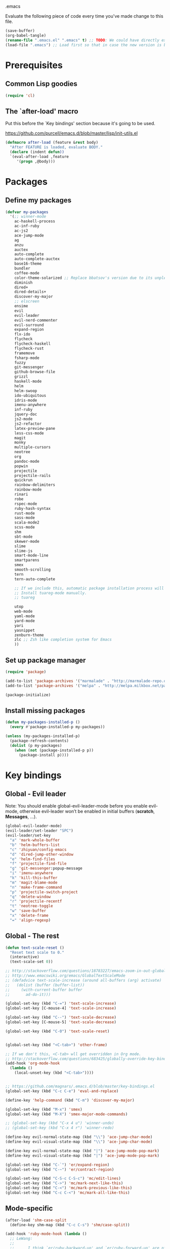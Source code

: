 #+BABEL: :cache yes
.emacs

Evaluate the following piece of code every time you've made change to this file.

#+BEGIN_SRC emacs-lisp :tangle no
(save-buffer)
(org-babel-tangle)
(rename-file ".emacs.el" ".emacs" t) ;; TODO: We could have directly export to .emacs!
(load-file ".emacs") ;; Load first so that in case the new version is broken, it probably won't be copied to home.
#+END_SRC

* Prerequisites
** Common Lisp goodies

#+BEGIN_SRC emacs-lisp :tangle yes
(require 'cl)
#+END_SRC

** The `after-load' macro

Put this before the `Key bindings' section because it's going to be used.

https://github.com/purcell/emacs.d/blob/master/lisp/init-utils.el

#+BEGIN_SRC emacs-lisp :tangle yes
(defmacro after-load (feature &rest body)
  "After FEATURE is loaded, evaluate BODY."
  (declare (indent defun))
  `(eval-after-load ,feature
     '(progn ,@body)))
#+END_SRC

* Packages
** Define my packages

#+BEGIN_SRC emacs-lisp :tangle yes
(defvar my-packages
  '(;; winner-mode
    ac-haskell-process
    ac-inf-ruby
    ac-js2
    ace-jump-mode
    ag
    anzu
    auctex
    auto-complete
    auto-complete-auctex
    base16-theme
    bundler
    coffee-mode
    color-theme-solarized ;; Replace bbatsov's version due to its unpleasant Ruby syntax highlighting
    diminish
    dired+
    dired-details+
    discover-my-major
    ;; elscreen
    ensime
    evil
    evil-leader
    evil-nerd-commenter
    evil-surround
    expand-region
    flx-ido
    flycheck
    flycheck-haskell
    flycheck-rust
    framemove
    fsharp-mode
    fuzzy
    git-messenger
    github-browse-file
    grizzl
    haskell-mode
    helm
    helm-swoop
    ido-ubiquitous
    idris-mode
    imenu-anywhere
    inf-ruby
    jquery-doc
    js2-mode
    js2-refactor
    latex-preview-pane
    less-css-mode
    magit
    monky
    multiple-cursors
    neotree
    org
    pandoc-mode
    popwin
    projectile
    projectile-rails
    quickrun
    rainbow-delimiters
    rainbow-mode
    rinari
    robe
    rspec-mode
    ruby-hash-syntax
    rust-mode
    sass-mode
    scala-mode2
    scss-mode
    shm
    sbt-mode
    skewer-mode
    slime
    slime-js
    smart-mode-line
    smartparens
    smex
    smooth-scrolling
    tern
    tern-auto-complete

    ;; If we include this, automatic package installation process will hang.
    ;; Install tuareg-mode manually.
    ;; tuareg

    utop
    web-mode
    yaml-mode
    yard-mode
    yari
    yasnippet
    zenburn-theme
    zlc ;; Zsh like completion system for Emacs
    ))
#+END_SRC

** Set up package manager

#+BEGIN_SRC emacs-lisp :tangle yes
(require 'package)

(add-to-list 'package-archives '("marmalade" . "http://marmalade-repo.org/packages/"))
(add-to-list 'package-archives '("melpa" . "http://melpa.milkbox.net/packages/") t)

(package-initialize)
#+END_SRC

** Install missing packages

#+BEGIN_SRC emacs-lisp :tangle yes
(defun my-packages-installed-p ()
  (every #'package-installed-p my-packages))

(unless (my-packages-installed-p)
  (package-refresh-contents)
  (dolist (p my-packages)
    (when (not (package-installed-p p))
      (package-install p))))
#+END_SRC

* Key bindings
** Global - Evil leader

Note: You should enable global-evil-leader-mode before you enable evil-mode,
otherwise evil-leader won’t be enabled in initial buffers (*scratch*,
*Messages*, …).

#+BEGIN_SRC emacs-lisp :tangle yes
  (global-evil-leader-mode)
  (evil-leader/set-leader "SPC")
  (evil-leader/set-key
    "a" 'mark-whole-buffer
    "b" 'helm-buffers-list
    "c" 'zhiyuan/config-emacs
    "d" 'dired-jump-other-window
    "e" 'helm-find-files
    "f" 'projectile-find-file
    "g" 'git-messenger:popup-message
    "i" 'imenu-anywhere
    "k" 'kill-this-buffer
    "m" 'magit-blame-mode
    "n" 'make-frame-command
    "p" 'projectile-switch-project
    "q" 'delete-window
    "r" 'projectile-recentf
    "t" 'neotree-toggle
    "w" 'save-buffer
    "x" 'delete-frame
    "=" 'align-regexp)
#+END_SRC

** Global - The rest

#+BEGIN_SRC emacs-lisp :tangle yes
(defun text-scale-reset ()
  "Reset text scale to 0."
  (interactive)
  (text-scale-set 0))

;; http://stackoverflow.com/questions/18783227/emacs-zoom-in-out-globally
;; http://www.emacswiki.org/emacs/GlobalTextScaleMode
;; (defadvice text-scale-increase (around all-buffers (arg) activate)
;;   (dolist (buffer (buffer-list))
;;     (with-current-buffer buffer
;;       ad-do-it)))

(global-set-key (kbd "C-=") 'text-scale-increase)
(global-set-key [C-mouse-4] 'text-scale-increase)

(global-set-key (kbd "C--") 'text-scale-decrease)
(global-set-key [C-mouse-5] 'text-scale-decrease)

(global-set-key (kbd "C-0") 'text-scale-reset)


(global-set-key (kbd "<C-tab>") 'other-frame)

;; If we don't this, <C-tab> wll get overridden in Org mode.
;; http://stackoverflow.com/questions/683425/globally-override-key-binding-in-emacs
(add-hook 'org-mode-hook
  (lambda ()
    (local-unset-key (kbd "<C-tab>"))))


;; https://github.com/magnars/.emacs.d/blob/master/key-bindings.el
(global-set-key (kbd "C-c C-e") 'eval-and-replace)

(define-key 'help-command (kbd "C-m") 'discover-my-major)

(global-set-key (kbd "M-x") 'smex)
(global-set-key (kbd "M-X") 'smex-major-mode-commands)

;; (global-set-key (kbd "C-x 4 u") 'winner-undo)
;; (global-set-key (kbd "C-x 4 r") 'winner-redo)

(define-key evil-normal-state-map (kbd "\\") 'ace-jump-char-mode)
(define-key evil-visual-state-map (kbd "\\") 'ace-jump-char-mode)

(define-key evil-normal-state-map (kbd "|") 'ace-jump-mode-pop-mark)
(define-key evil-visual-state-map (kbd "|") 'ace-jump-mode-pop-mark)

(global-set-key (kbd "C-`") 'er/expand-region)
(global-set-key (kbd "C-~") 'er/contract-region)

(global-set-key (kbd "C-S-c C-S-c") 'mc/edit-lines)
(global-set-key (kbd "C->") 'mc/mark-next-like-this)
(global-set-key (kbd "C-<") 'mc/mark-previous-like-this)
(global-set-key (kbd "C-c C-<") 'mc/mark-all-like-this)
#+END_SRC

** Mode-specific

#+BEGIN_SRC emacs-lisp :tangle yes
(after-load 'shm-case-split
  (define-key shm-map (kbd "C-c C-s") 'shm/case-split))

(add-hook 'ruby-mode-hook (lambda ()
  ;; LeWang:
  ;;
  ;;      I think `er/ruby-backward-up' and `er/ruby-forward-up' are nifty
  ;;      functions in their own right.
  ;;
  ;;      I would bind them to C-M-u and C-M-d respectively.
  (local-set-key (kbd "C-M-u") 'er/ruby-backward-up)
  (local-set-key (kbd "C-M-d") 'er/ruby-forward-up)
  (local-set-key (kbd "C-c C-c") 'inf-ruby-console-auto)
  (local-set-key (kbd "C-c C-h") 'ruby-toggle-hash-syntax)
  (local-set-key (kbd "C-c C-y") 'yari)))

;; A remedy for the default keybinding M-. being overwritten by Evil mode
(after-load 'robe
  (define-key robe-mode-map (kbd "C-c C-j") 'robe-jump))

(after-load 'tern
  (define-key tern-mode-keymap (kbd "C-c C-j") 'tern-find-definition)
  (define-key tern-mode-keymap (kbd "C-c C-k") 'tern-pop-find-definition))
#+END_SRC

* General
** Appearance

#+BEGIN_SRC emacs-lisp :tangle yes
;; https://www.gnu.org/software/emacs/manual/html_node/emacs/Frame-Parameters.html
(add-to-list 'default-frame-alist '(width  . 100))
(add-to-list 'default-frame-alist '(height . 45))
(add-to-list 'default-frame-alist '(font . "Ubuntu Mono-15"))
;; (add-to-list 'default-frame-alist '(font . "DejaVu Sans Mono-11"))
;; (add-to-list 'default-frame-alist '(font . "Monospace-11"))

(load-theme 'dichromacy t)

(menu-bar-mode 1)
(tool-bar-mode 0)
(scroll-bar-mode 0)

(setq frame-title-format
  '("" (:eval (if (buffer-file-name)
                  (abbreviate-file-name (buffer-file-name))
                  "%b")) " - Emacs"))

;; http://stackoverflow.com/questions/445873/how-can-i-make-emacs-mouse-scrolling-slower-and-smoother
;; http://www.emacswiki.org/emacs/SmoothScrolling
(setq mouse-wheel-scroll-amount '(3 ((shift) . 40) ((control) . nil)))
(setq mouse-wheel-progressive-speed nil)

;; No splash screen please ... jeez
(setq inhibit-startup-screen t)

;; Display of line numbers in the left margin
;; (global-linum-mode 1)

;; Always display line and column numbers
(line-number-mode 1)
(column-number-mode 1)

;; Highlight matching parentheses when the point is on them.
(show-paren-mode 1)
#+END_SRC

** Text styling

#+BEGIN_SRC emacs-lisp :tangle yes
;; Tabs
(setq-default tab-width 2)
(setq-default indent-tabs-mode nil)

;; Use normal tabs and display each tab as 8 spaces in Makefiles
(add-hook 'makefile-mode-hook 'indent-tabs-mode)
(add-hook 'makefile-mode-hook (lambda () (setq tab-width 8)))

;; Truncate lines and don't use word-wrapping for code, but do the opposites for text.
(add-hook 'text-mode-hook (lambda ()
  (visual-line-mode 1)))

(add-hook 'prog-mode-hook (lambda ()
  (setq truncate-lines t
        word-wrap nil)))

;; Lines should be 80 characters wide, not 72
(setq-default fill-column 80)

;; Sentences do not need double spaces to end. Period.
(set-default 'sentence-end-double-space nil)

(add-hook 'before-save-hook 'untabify-current-buffer)
(add-hook 'before-save-hook 'delete-trailing-whitespace)

;; (setq mode-require-final-newline nil)

;; Show me empty lines after buffer end
(set-default 'indicate-empty-lines t)
#+END_SRC

** Encoding

UTF-8 please
https://ghc.haskell.org/trac/ghc/wiki/Emacs#MakethequotesinGHCerrormessagesdisplaynicely

#+BEGIN_SRC emacs-lisp :tangle yes
(setq locale-coding-system 'utf-8)
(set-terminal-coding-system 'utf-8-unix)
(set-keyboard-coding-system 'utf-8)
(set-selection-coding-system 'utf-8)
(prefer-coding-system 'utf-8)
#+END_SRC

** Custom definitions

#+BEGIN_SRC emacs-lisp :tangle yes
;; https://ghc.haskell.org/trac/ghc/wiki/Emacs#Untabifyingabuffer
(defun untabify-current-buffer ()
  "Untabify current buffer."
  (interactive)
  (save-excursion (untabify (point-min) (point-max))))

;; https://github.com/magnars/.emacs.d/blob/master/defuns/lisp-defuns.el
(defun eval-and-replace ()
  "Replace the preceding sexp with its value."
  (interactive)
  (backward-kill-sexp)
  (condition-case nil
    (prin1 (eval (read (current-kill 0)))
           (current-buffer))
    (error (message "Invalid expression")
           (insert (current-kill 0)))))

;; https://github.com/magnars/.emacs.d/blob/master/appearance.el
(defmacro rename-modeline (package-name mode new-name)
  `(eval-after-load ,package-name
     '(defadvice ,mode (after rename-modeline activate)
        (setq mode-name ,new-name))))

(defun zhiyuan/config-emacs ()
  "Open my .emacs.org."
  (interactive)
  (find-file (expand-file-name ".emacs.org" (getenv "DOTFILES"))))
#+END_SRC

** Misc

#+BEGIN_SRC emacs-lisp :tangle yes
;; Save the state of Emacs from one session to another
;; http://www.gnu.org/software/emacs/manual/html_node/emacs/Saving-Emacs-Sessions.html
;; (desktop-save-mode 1)

(setq make-backup-files nil) ;; don't create backup~ files
(setq auto-save-default nil) ;; don't create #autosave# files

;; Auto refresh buffers
(global-auto-revert-mode 1)

;; Also auto refresh dired, but be quiet about it
(setq global-auto-revert-non-file-buffers t)
(setq auto-revert-verbose nil)

;; uniquify
;; Add parts of each file's directory to the buffer name if not unique
(require 'uniquify)
(setq uniquify-buffer-name-style 'post-forward)

(add-hook 'after-save-hook 'executable-make-buffer-file-executable-if-script-p)

;; Answering just 'y' or 'n' will do
(defalias 'yes-or-no-p 'y-or-n-p)

;; Don't be so stingy on the memory, we have lots now. It's the distant future.
(setq gc-cons-threshold 20000000) ;; https://github.com/lewang/flx

;; Nic says eval-expression-print-level needs to be set to nil (turned off) so
;; that you can always see what's happening.
(setq eval-expression-print-level nil)
#+END_SRC

** Sane defaults

#+BEGIN_SRC emacs-lisp :tangle yes
(global-set-key (kbd "RET") 'newline-and-indent)
#+END_SRC

#+BEGIN_SRC emacs-lisp :tangle yes
;; anzu
(require 'anzu)
(diminish 'anzu-mode)
(global-anzu-mode +1)

;; framemove
(windmove-default-keybindings 'ctrl)
(setq framemove-hook-into-windmove t)

;; saveplace
;; Save point position between sessions
(require 'saveplace)
(setq-default save-place t)
(setq save-place-file (expand-file-name ".places" user-emacs-directory))

;; popwin
(require 'popwin)
(popwin-mode 1)

;; smooth-scrolling
;; Keep cursor away from edges when scrolling up/down
(require 'smooth-scrolling)

;; winner-mode
;; (winner-mode 1)

;; zlc
(require 'zlc)
(zlc-mode t)

(let ((map minibuffer-local-map))
  ;; like menu select
  (define-key map (kbd "<down>")  'zlc-select-next-vertical)
  (define-key map (kbd "<up>")    'zlc-select-previous-vertical)
  (define-key map (kbd "<right>") 'zlc-select-next)
  (define-key map (kbd "<left>")  'zlc-select-previous)

  ;; reset selection
  (define-key map (kbd "C-c") 'zlc-reset))
#+END_SRC

Why anyone thinks that auto-vscrolling should be on by default is beyond me.
http://stackoverflow.com/questions/18386824/emacs-how-do-you-disable-auto-recentering
http://www.emacswiki.org/emacs/SmoothScrolling

#+BEGIN_SRC emacs-lisp :tangle yes
(setq scroll-step 1)
(setq scroll-conservatively 10000)
(setq auto-window-vscroll nil)
#+END_SRC

Sanity restored.

** Text editing

#+BEGIN_SRC emacs-lisp :tangle yes
;; ace-jump-mode
;; Enable a more powerful jump back function from ace jump mode
(autoload
  'ace-jump-mode-pop-mark
  "ace-jump-mode"
  "Ace jump back:-)"
  t)
(eval-after-load "ace-jump-mode"
  '(ace-jump-mode-enable-mark-sync))

(setq ace-jump-mode-gray-background nil)
(setq ace-jump-mode-scope 'window)

;; expand-region
(require 'expand-region)

;; multiple-cursors
(require 'multiple-cursors)
#+END_SRC

** Evil mode

#+BEGIN_SRC emacs-lisp :tangle yes
;; evil
(require 'evil)
(evil-mode 1)

;; evil-nerd-commenter
(evilnc-default-hotkeys)

;; evil-surround
(require 'evil-surround)
(global-evil-surround-mode 1)
#+END_SRC

** Ido

#+BEGIN_SRC emacs-lisp :tangle yes
;; flx-ido
(require 'flx-ido)
(ido-mode 1)
(ido-everywhere 1)
(flx-ido-mode 1)
;; disable ido faces to see flx highlights.
(setq ido-enable-flex-matching t)
(setq ido-use-faces nil)

;; ido-ubiquitous
(require 'ido-ubiquitous)
(ido-ubiquitous-mode 1)
#+END_SRC

** Helm

http://tuhdo.github.io/helm-intro.html

#+BEGIN_SRC emacs-lisp :tangle yes
(require 'helm-config)

(setq helm-buffers-fuzzy-matching t)
(setq helm-move-to-line-cycle-in-source t)

(helm-mode 1)
#+END_SRC

** Dired, Dired+, DiredDetails+

#+BEGIN_SRC emacs-lisp :tangle yes
(setq-default dired-dwim-target t)

(require 'dired+)
(diredp-toggle-find-file-reuse-dir 1)

(require 'dired-details+)
#+END_SRC

** Go to anything

#+BEGIN_SRC emacs-lisp :tangle yes
;; ag
(setq ag-highlight-search t)
(setq ag-reuse-buffers t)

;; imenu
(add-hook 'ruby-mode-hook 'imenu-add-menubar-index)
(setq imenu-auto-rescan t)

;; projectile
(projectile-global-mode)
(setq projectile-completion-system 'helm)

;; recentf
(require 'recentf)
(recentf-mode 1)
(setq recentf-max-menu-items 25)
#+END_SRC

** Flycheck

#+BEGIN_SRC emacs-lisp :tangle yes
(add-hook 'after-init-hook #'global-flycheck-mode)
#+END_SRC

** Auto-completion & snippets

#+BEGIN_SRC emacs-lisp :tangle yes
;; Make yasnippet and autocomplete work together on Emacs
;; http://truongtx.me/2013/01/06/config-yasnippet-and-autocomplete-on-emacs/

;; yasnippet
;; should be loaded before auto-complete so that they can work together
(require 'yasnippet)
(yas-global-mode 1)

;; auto-complete
;; should be loaded after yasnippet so that they can work together
(require 'auto-complete-config)
(ac-config-default)
(setq ac-use-fuzzy t)

;; https://github.com/purcell/ac-haskell-process
(defun set-auto-complete-as-completion-at-point-function ()
  (add-to-list 'completion-at-point-functions 'auto-complete))

;; smartparens
(smartparens-global-mode 1)
(require 'smartparens-config) ;; the default configuration
#+END_SRC

** ElScreen
;; http://wikemacs.org/wiki/Elscreen

#+BEGIN_SRC emacs-lisp :tangle yes
;; (elscreen-start)
;; (elscreen-set-prefix-key "\C-l")
#+END_SRC

** smart-mode-line

#+BEGIN_SRC emacs-lisp :tangle yes
(setq sml/no-confirm-load-theme t)
(sml/setup)
#+END_SRC

** git-messenger

#+BEGIN_SRC emacs-lisp :tangle yes
(setq git-messenger:show-detail t) ;; Always show detail message
#+END_SRC

* Language/Mode-specific
** OCaml

https://github.com/diml/utop#integration-with-the-tuaregtyperex-mode

#+BEGIN_SRC emacs-lisp :tangle yes
(autoload 'utop-setup-ocaml-buffer "utop" "Toplevel for OCaml" t)
(add-hook 'tuareg-mode-hook 'utop-setup-ocaml-buffer)
(add-hook 'typerex-mode-hook 'utop-setup-ocaml-buffer)
#+END_SRC

** Haskell
*** Haskell Mode

#+BEGIN_SRC emacs-lisp :tangle yes
(add-hook 'haskell-mode-hook 'interactive-haskell-mode)
#+END_SRC

Choose =haskell-indent= because: C-c C-. => 'haskell-indent-align-guards-and-rhs, nice! :)
Cf. https://github.com/haskell/haskell-mode/wiki/Indentation

#+BEGIN_SRC emacs-lisp :tangle yes
(add-hook 'haskell-mode-hook 'turn-on-haskell-indent)
#+END_SRC

#+BEGIN_SRC emacs-lisp :tangle yes
(add-hook 'haskell-mode-hook 'turn-on-haskell-decl-scan)
#+END_SRC

#+BEGIN_SRC emacs-lisp :tangle yes
(customize-set-variable 'haskell-interactive-popup-errors nil)
(customize-set-variable 'haskell-process-auto-import-loaded-modules t)
(customize-set-variable 'haskell-process-log t)
(customize-set-variable 'haskell-process-suggest-haskell-docs-imports t)
(customize-set-variable 'haskell-process-suggest-hoogle-imports t)
(customize-set-variable 'haskell-process-suggest-remove-import-lines t)
(customize-set-variable 'haskell-process-type 'cabal-repl)
#+END_SRC

*** ac-haskell-process

Enable Haskell completion source

#+BEGIN_SRC emacs-lisp :tangle yes
(add-hook 'interactive-haskell-mode-hook 'ac-haskell-process-setup)
(add-hook 'haskell-interactive-mode-hook 'ac-haskell-process-setup)
#+END_SRC

Enable auto-complete in haskell-interactive-mode

#+BEGIN_SRC emacs-lisp :tangle yes
(eval-after-load 'auto-complete
  '(add-to-list 'ac-modes 'haskell-interactive-mode))
#+END_SRC

If you want to trigger auto-complete using TAB in REPL buffers, you may want to
put auto-complete into your completion-at-point-functions:

#+BEGIN_SRC emacs-lisp :tangle yes
(add-hook 'auto-complete-mode-hook       'set-auto-complete-as-completion-at-point-function)
(add-hook 'haskell-interactive-mode-hook 'set-auto-complete-as-completion-at-point-function)
(add-hook 'haskell-mode-hook             'set-auto-complete-as-completion-at-point-function)
#+END_SRC

You can use ac-haskell-process-popup-doc to pop up documentation for the symbol
at point:

#+BEGIN_SRC emacs-lisp :tangle yes
(eval-after-load 'haskell-mode
  '(define-key haskell-mode-map (kbd "C-c C-d") 'ac-haskell-process-popup-doc))
#+END_SRC

*** structured-haskell-mode

#+BEGIN_SRC emacs-lisp :tangle no
(require 'shm)
(require 'shm-case-split)
(add-hook 'haskell-mode-hook 'structured-haskell-mode)
(set-face-background 'shm-current-face "#eee8d5")
(set-face-background 'shm-quarantine-face "lemonchiffon")
;; (setq shm-idle-timeout 0)
#+END_SRC

*** flycheck-haskell

#+BEGIN_SRC emacs-lisp :tangle yes
(add-hook 'flycheck-mode-hook #'flycheck-haskell-setup)
#+END_SRC

*** From purcell

#+BEGIN_SRC emacs-lisp :tangle yes
(dolist (hook '(haskell-mode-hook inferior-haskell-mode-hook haskell-interactive-mode-hook))
  (add-hook hook 'turn-on-haskell-doc-mode)
  (add-hook hook (lambda () (subword-mode +1))))
#+END_SRC

** Scala
*** ENSIME

#+BEGIN_SRC emacs-lisp :tangle yes
(require 'ensime)
(add-hook 'scala-mode-hook 'ensime-scala-mode-hook)
#+END_SRC

** Ruby
*** ruby-mode

Rake files are ruby, too, as are gemspecs, rackup files, and gemfiles.

#+BEGIN_SRC emacs-lisp :tangle yes
(add-to-list 'auto-mode-alist '("\\.rake\\'" . ruby-mode))
(add-to-list 'auto-mode-alist '("Rakefile\\'" . ruby-mode))
(add-to-list 'auto-mode-alist '("\\.gemspec\\'" . ruby-mode))
(add-to-list 'auto-mode-alist '("\\.ru\\'" . ruby-mode))
(add-to-list 'auto-mode-alist '("Gemfile\\'" . ruby-mode))
(add-to-list 'auto-mode-alist '("Guardfile\\'" . ruby-mode))
(add-to-list 'auto-mode-alist '("Capfile\\'" . ruby-mode))
(add-to-list 'auto-mode-alist '("\\.thor\\'" . ruby-mode))
(add-to-list 'auto-mode-alist '("\\.rabl\\'" . ruby-mode))
(add-to-list 'auto-mode-alist '("Thorfile\\'" . ruby-mode))
(add-to-list 'auto-mode-alist '("Vagrantfile\\'" . ruby-mode))
(add-to-list 'auto-mode-alist '("\\.jbuilder\\'" . ruby-mode))
(add-to-list 'auto-mode-alist '("Podfile\\'" . ruby-mode))
(add-to-list 'auto-mode-alist '("\\.podspec\\'" . ruby-mode))
(add-to-list 'auto-mode-alist '("Puppetfile\\'" . ruby-mode))
(add-to-list 'auto-mode-alist '("Berksfile\\'" . ruby-mode))
#+END_SRC

Avoid ridiculous Ruby indentation

#+BEGIN_SRC emacs-lisp :tangle yes
(setq ruby-deep-indent-paren nil)
#+END_SRC

Sane defaults
https://github.com/purcell/emacs.d/blob/master/lisp/init-ruby-mode.el#L12

#+BEGIN_SRC emacs-lisp :tangle yes
(after-load 'ruby-mode
  (define-key ruby-mode-map (kbd "RET") 'reindent-then-newline-and-indent)
  (define-key ruby-mode-map (kbd "TAB") 'indent-for-tab-command))
#+END_SRC

*** ac-inf-ruby

ac-inf-ruby provides an inf-ruby-specific completion source, so auto-complete
needs to be told to use them when inf-ruby-mode is active.

#+BEGIN_SRC emacs-lisp :tangle yes
(eval-after-load 'auto-complete
  '(add-to-list 'ac-modes 'inf-ruby-mode))
(add-hook 'inf-ruby-mode-hook 'ac-inf-ruby-enable)
#+END_SRC

Trigger auto-complete using TAB in inf-ruby buffers

#+BEGIN_SRC emacs-lisp :tangle yes
(eval-after-load 'inf-ruby
  '(define-key inf-ruby-mode-map (kbd "TAB") 'auto-complete))
#+END_SRC

*** robe

#+BEGIN_SRC emacs-lisp :tangle yes
(add-hook 'ruby-mode-hook 'robe-mode)
(add-hook 'robe-mode-hook 'ac-robe-setup)
#+END_SRC

*** yard-mode

#+BEGIN_SRC emacs-lisp :tangle yes
(add-hook 'ruby-mode-hook 'yard-mode)
#+END_SRC

** JavaScript
*** coffee-mode

#+BEGIN_SRC emacs-lisp :tangle yes
(require 'coffee-mode)
(customize-set-variable 'coffee-tab-width 2)
#+END_SRC

*** js-mode

#+BEGIN_SRC emacs-lisp :tangle yes
(setq js-indent-level 2)
#+END_SRC

*** js2-mode
#+BEGIN_SRC emacs-lisp :tangle yes
;; https://github.com/swank-js/swank-js
(autoload 'js2-mode "js2-mode" nil t)

;; http://truongtx.me/2014/02/23/set-up-javascript-development-environment-in-emacs/
(setq js2-highlight-level 3)

;; https://github.com/lunaryorn/.emacs.d/blob/master/init.el
(setq-default js2-basic-offset 2)

(setq-default js2-mode-show-parse-errors nil
              js2-mode-show-strict-warnings nil)

;; A list of any extern names you'd like to consider always declared
;; http://howardabrams.com/projects/dot-files/emacs-javascript.html
(setq js2-global-externs '("module" "require" "buster" "sinon" "assert" "refute" "setTimeout" "clearTimeout" "setInterval" "clearInterval" "location" "__dirname" "console" "JSON"))

(add-to-list 'auto-mode-alist '("\\.js\\'" . js2-mode))
(add-to-list 'interpreter-mode-alist '("node" . js2-mode))

(add-hook 'js2-mode-hook (lambda () (setq mode-name "JS2")))
(add-hook 'js2-mode-hook 'js2-imenu-extras-mode)
;; (add-hook 'js2-mode-hook 'rainbow-delimiters-mode)
  ;; Javascript nests {} and () a lot, so I find this helpful

(add-hook 'js2-mode-hook 'ac-js2-mode)

;; js2-refactor
(require 'js2-refactor)
(js2r-add-keybindings-with-prefix "C-c C-m")
#+END_SRC

*** Skewer

#+BEGIN_SRC emacs-lisp :tangle yes
(skewer-setup)
#+END_SRC

*** tern

#+BEGIN_SRC emacs-lisp :tangle yes
(add-hook 'js2-mode-hook (lambda ()
  (tern-mode t)))

(eval-after-load 'tern
  '(progn
     (require 'tern-auto-complete)
     (tern-ac-setup)))

;; Sometimes when you have just added .tern-project file or edit the
;; file but Tern does not auto reload, you need to manually kill
;; Tern server. This little piece of code does the trick.
;;
;; http://truongtx.me/2014/04/20/emacs-javascript-completion-and-refactoring/
(defun delete-tern-process ()
  (interactive)
  (delete-process "Tern"))
#+END_SRC

*** jQuery doc

#+BEGIN_SRC emacs-lisp :tangle yes
(require 'jquery-doc)
(add-hook 'js2-mode-hook 'jquery-doc-setup)
#+END_SRC

** Web
*** projectile-rails

#+BEGIN_SRC emacs-lisp :tangle yes
(add-hook 'projectile-mode-hook 'projectile-rails-on)
#+END_SRC

*** rinari

#+BEGIN_SRC emacs-lisp :tangle yes
(require 'rinari)
(global-rinari-mode)
#+END_SRC

*** rspec-mode

#+BEGIN_SRC emacs-lisp :tangle yes
(eval-after-load 'rspec-mode
 '(rspec-install-snippets))
#+END_SRC

*** web-mode

#+BEGIN_SRC emacs-lisp :tangle yes
(require 'web-mode)
(add-to-list 'auto-mode-alist '("\\.phtml\\'" . web-mode))
(add-to-list 'auto-mode-alist '("\\.tpl\\.php\\'" . web-mode))
(add-to-list 'auto-mode-alist '("\\.[gj]sp\\'" . web-mode))
(add-to-list 'auto-mode-alist '("\\.as[cp]x\\'" . web-mode))
(add-to-list 'auto-mode-alist '("\\.erb\\'" . web-mode))
(add-to-list 'auto-mode-alist '("\\.mustache\\'" . web-mode))
(add-to-list 'auto-mode-alist '("\\.djhtml\\'" . web-mode))
(add-to-list 'auto-mode-alist '("\\.html?\\'" . web-mode))
#+END_SRC

** CSS

#+BEGIN_SRC emacs-lisp :tangle yes
(setq css-indent-offset 2)
(setq scss-compile-at-save nil)
#+END_SRC

Colorize color names in CSS files.

#+BEGIN_SRC emacs-lisp :tangle yes
(add-hook 'css-mode-hook 'rainbow-mode)
#+END_SRC

** Markdown

#+BEGIN_SRC emacs-lisp :tangle yes
(add-to-list 'auto-mode-alist '("\\.\\(md\\|markdown\\)\\'" . markdown-mode))
#+END_SRC

** LaTex

#+BEGIN_SRC emacs-lisp :tangle yes
(setq-default TeX-PDF-mode t)

;; Decrease font size of section titles
;; The default factor is 1.1.
(setq font-latex-fontify-sectioning 1)

(require 'auto-complete-auctex)

(latex-preview-pane-enable)

(setq doc-view-continuous t)
#+END_SRC

** pandoc-mode

#+BEGIN_SRC emacs-lisp :tangle yes
(add-hook 'markdown-mode-hook 'turn-on-pandoc)
#+END_SRC

** Org mode

#+BEGIN_SRC emacs-lisp :tangle yes
(setq org-confirm-babel-evaluate nil)
(setq org-src-tab-acts-natively t)

(org-babel-do-load-languages
  'org-babel-load-languages
  '((emacs-lisp . t)
    (clojure . t)
    (haskell . t)
    (scala . t)
    (python . t)
    (ruby . t)
    (sh . t)))
#+END_SRC

** F2J

#+BEGIN_SRC emacs-lisp :tangle yes
(add-to-list 'load-path "~/Code/f2j-mode")
(require 'f2j-mode)
(require 'quickrun)
#+END_SRC

* Custom-set-variables

#+BEGIN_SRC emacs-lisp :tangle yes
(custom-set-variables
  '(custom-safe-themes '(
    "f41fd682a3cd1e16796068a2ca96e82cfd274e58b978156da0acce4d56f2b0d5" ;; base16-railscasts
    "1e7e097ec8cb1f8c3a912d7e1e0331caeed49fef6cff220be63bd2a6ba4cc365" ;; solarized-light
    default))

  ;; The built-in sh-mode
  ;; Indent shell scripts with 2 spaces, not 4
  '(sh-basic-offset 2)
  '(sh-indentation 2)
  )

(provide '.emacs)
#+END_SRC
